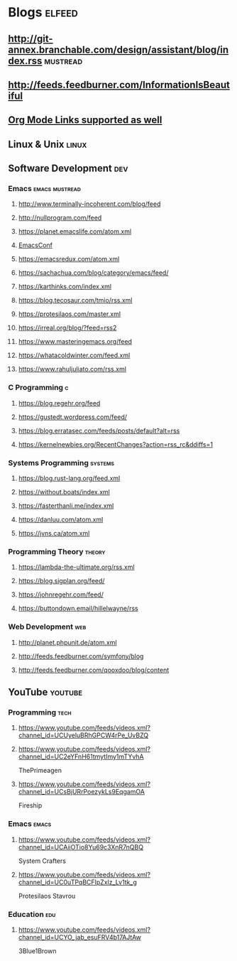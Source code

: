 * Blogs                                                              :elfeed:
** http://git-annex.branchable.com/design/assistant/blog/index.rss :mustread:
** http://feeds.feedburner.com/InformationIsBeautiful
** [[http://orgmode.org][Org Mode Links supported as well]]

** Linux & Unix                                                       :linux:
*** COMMENT https://lwn.net/headlines/rss
*** COMMENT https://linuxcommand.org/index.xml

** Software Development                                                 :dev:
*** Emacs                                                    :emacs:mustread:
**** http://www.terminally-incoherent.com/blog/feed
**** http://nullprogram.com/feed
**** https://planet.emacslife.com/atom.xml
**** [[toobnix:154][EmacsConf]]
**** https://emacsredux.com/atom.xml
**** https://sachachua.com/blog/category/emacs/feed/
**** https://karthinks.com/index.xml
**** https://blog.tecosaur.com/tmio/rss.xml
**** https://protesilaos.com/master.xml
**** https://irreal.org/blog/?feed=rss2
**** https://www.masteringemacs.org/feed
**** https://whatacoldwinter.com/feed.xml
**** https://www.rahuljuliato.com/rss.xml

*** C Programming                                                        :c:
**** https://blog.regehr.org/feed
**** https://gustedt.wordpress.com/feed/
**** https://blog.erratasec.com/feeds/posts/default?alt=rss
**** https://kernelnewbies.org/RecentChanges?action=rss_rc&ddiffs=1

*** Systems Programming                                              :systems:
**** https://blog.rust-lang.org/feed.xml
**** https://without.boats/index.xml
**** https://fasterthanli.me/index.xml
**** https://danluu.com/atom.xml
**** https://jvns.ca/atom.xml

*** Programming Theory                                                :theory:
**** https://lambda-the-ultimate.org/rss.xml
**** https://blog.sigplan.org/feed/
**** https://johnregehr.com/feed/
**** https://buttondown.email/hillelwayne/rss

*** Web Development                                                     :web:
**** http://planet.phpunit.de/atom.xml
**** http://feeds.feedburner.com/symfony/blog
**** http://feeds.feedburner.com/qooxdoo/blog/content
** YouTube                                                          :youtube:
*** Programming                                                        :tech:
**** https://www.youtube.com/feeds/videos.xml?channel_id=UCUyeluBRhGPCW4rPe_UvBZQ
**** https://www.youtube.com/feeds/videos.xml?channel_id=UC2eYFnH61tmytImy1mTYvhA
     ThePrimeagen
**** https://www.youtube.com/feeds/videos.xml?channel_id=UCsBjURrPoezykLs9EqgamOA
     Fireship

*** Emacs                                                             :emacs:
**** https://www.youtube.com/feeds/videos.xml?channel_id=UCAiiOTio8Yu69c3XnR7nQBQ
     System Crafters
**** https://www.youtube.com/feeds/videos.xml?channel_id=UC0uTPqBCFIpZxlz_Lv1tk_g
     Protesilaos Stavrou

*** Education                                                           :edu:
**** https://www.youtube.com/feeds/videos.xml?channel_id=UCYO_jab_esuFRV4b17AJtAw
     3Blue1Brown
